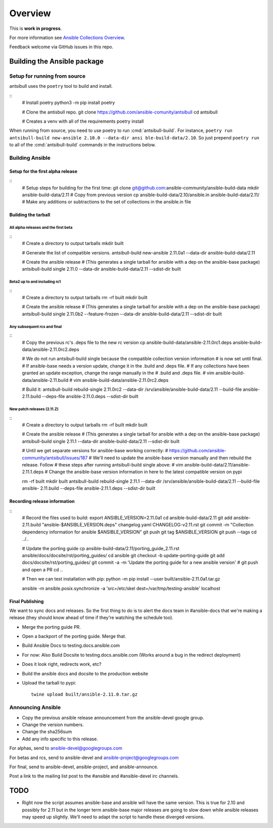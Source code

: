 ********
Overview
********

This is **work in progress**.

For more information see `Ansible Collections Overview <https://github.com/ansible-collections/overview/blob/master/README.rst>`_.

Feedback welcome via GitHub issues in this repo.


Building the Ansible package
============================


Setup for running from source
~~~~~~~~~~~~~~~~~~~~~~~~~~~~~

antsibull uses the ``poetry`` tool to build and install.

::
    # Install poetry
    python3 -m pip install poetry

    # Clone the antisbull repo.
    git clone https://github.com/ansible-comunity/antsibull
    cd antsibull

    # Creates a venv with all of the requirements
    poetry install

When running from source, you need to use poetry to run :cmd:`antsibull-build`.  For instance,
``poetry run antsibull-build new-ansible 2.10.0 --data-dir ansi ble-build-data/2.10``.
So just prepend ``poetry run`` to all of the :cmd:`antsibull-build` commands in the instructions
below.


Building Ansible
~~~~~~~~~~~~~~~~

Setup for the first alpha release
`````````````````````````````````
::
    # Setup steps for building for the first time:
    git clone git@github.com:ansible-community/ansible-build-data
    mkdir ansible-build-data/2.11
    # Copy from previous version
    cp ansible-build-data/2.10/ansible.in ansible-build-data/2.11/
    # Make any additions or subtractions to the set of collections in the ansible.in file


Building the tarball
````````````````````

All alpha releases and the first beta
-------------------------------------
::
    # Create a directory to output tarballs
    mkdir built

    # Generate the list of compatible versions.
    antsibull-build new-ansible 2.11.0a1 --data-dir ansible-build-data/2.11

    # Create the ansible release
    # (This generates a single tarball for ansible with a dep on the ansible-base package)
    antsibull-build single 2.11.0 --data-dir ansible-build-data/2.11 --sdist-dir built


Beta2 up to and including rc1
-----------------------------
::
    # Create a directory to output tarballs
    rm -rf built
    mkdir built

    # Create the ansible release
    # (This generates a single tarball for ansible with a dep on the ansible-base package)
    antsibull-build single 2.11.0b2 --feature-frozen --data-dir ansible-build-data/2.11 --sdist-dir built


Any subsequent rcs and final
----------------------------
::
    # Copy the previous rc's .deps file to the new rc version
    cp ansible-build-data/ansible-2.11.0rc1.deps ansible-build-data/ansible-2.11.0rc2.deps

    # We do not run antsibull-build single because the compatible collection version information
    # is now set until final.
    # If ansible-base needs a version update, change it in the .build and .deps file.
    # If any collections have been granted an update exception, change the range manually in the
    # .build and .deps file.
    # vim ansible-build-data/ansible-2.11.build
    # vim ansible-build-data/ansible-2.11.0rc2.deps

    # Build it:
    antsibull-build rebuild-single 2.11.0rc2 --data-dir /srv/ansible/ansible-build-data/2.11 --build-file ansible-2.11.build --deps-file ansible-2.11.0.deps --sdist-dir built


New patch releases (2.11.Z)
---------------------------
::
    # Create a directory to output tarballs
    rm -rf built
    mkdir built

    # Create the ansible release
    # (This generates a single tarball for ansible with a dep on the ansible-base package)
    antsibull-build single 2.11.1 --data-dir ansible-build-data/2.11 --sdist-dir built

    # Until we get separate versions for ansible-base working correctly:
    # https://github.com/ansible-community/antsibull/issues/187
    # We'll need to update the ansible-base version manually and then rebuild the release. Follow
    # these steps after running antsibull-build single above:
    # vim ansible-build-data/2.11/ansible-2.11.1.deps
    # Change the ansible-base version information in here to the latest compatible version on pypi

    rm -rf built
    mkdir built
    antsibull-build rebuild-single 2.11.1 --data-dir /srv/ansible/ansible-build-data/2.11 --build-file ansible-  2.11.build --deps-file ansible-2.11.1.deps --sdist-dir built


Recording release information
`````````````````````````````
::
    # Record the files used to build:
    export ANSIBLE_VERSION=2.11.0a1
    cd ansible-build-data/2.11
    git add ansible-2.11.build "ansible-$ANSIBLE_VERSION.deps" changelog.yaml CHANGELOG-v2.11.rst
    git commit -m "Collection dependency information for ansible $ANSIBLE_VERSION"
    git push
    git tag $ANSIBLE_VERSION
    git push --tags
    cd ../..

    # Update the porting guide
    cp ansible-build-data/2.11/porting_guide_2.11.rst ansible/docs/docsite/rst/porting_guides/
    cd ansible
    git checkout -b update-porting-guide
    git add docs/docsite/rst/porting_guides/
    git commit -a -m 'Update the porting guide for a new ansible version'
    # git push and open a PR
    cd ..

    # Then we can test installation with pip:
    python -m pip install --user built/ansible-2.11.0a1.tar.gz

    ansible -m ansible.posix.synchronize -a 'src=/etc/skel dest=/var/tmp/testing-ansible' localhost


Final Publishing
````````````````

We want to sync docs and releases.  So the first thing to do is to alert the docs team in
#ansible-docs that we're making a release (they should know ahead of time if they're watching the
schedule too).

* Merge the porting guide PR.
* Open a backport of the porting guide.  Merge that.
* Build Ansible Docs to testing.docs.ansible.com
* For now: Also Build Docsite to testing.docs.ansible.com (Works around a bug in the
  redirect deployment)
* Does it look right, redirects work, etc?
* Build the ansible docs and docsite to the production website
* Upload the tarball to pypi::

    twine upload built/ansible-2.11.0.tar.gz


Announcing Ansible
~~~~~~~~~~~~~~~~~~

* Copy the previous ansible release announcement from the ansible-devel google group.
* Change the version numbers.
* Change the sha256sum
* Add any info specific to this release.

For alphas, send to ansible-devel@googlegroups.com

For betas and rcs, send to ansible-devel and ansible-project@googlegroups.com

For final, send to ansible-devel, ansible-project, and ansible-announce.

Post a link to the mailing list post to the #ansible and #ansible-devel irc channels.


TODO
====

* Right now the script assumes ansible-base and ansible will have the same version.  This is true
  for 2.10 and possibly for 2.11 but in the longer term ansible-base major releases are going to
  slow down while ansible releases may speed up slightly.  We'll need to adapt the script to handle
  these diverged versions.
